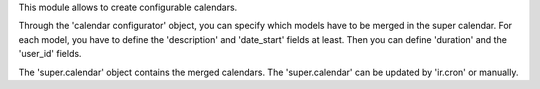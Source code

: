 This module allows to create configurable calendars.

Through the 'calendar configurator' object, you can specify which models have
to be merged in the super calendar. For each model, you have to define the
'description' and 'date_start' fields at least. Then you can define 'duration'
and the 'user_id' fields.

The 'super.calendar' object contains the merged calendars. The
'super.calendar' can be updated by 'ir.cron' or manually.
